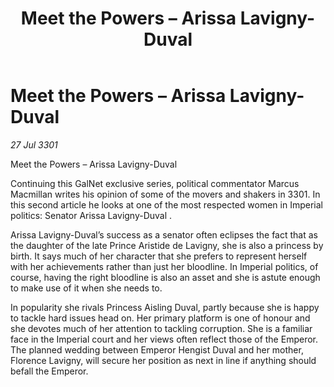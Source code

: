 :PROPERTIES:
:ID:       c6b3f9ee-756f-412b-a8d9-54aa6d5bb7a6
:END:
#+title: Meet the Powers – Arissa Lavigny-Duval
#+filetags: :galnet:

* Meet the Powers – Arissa Lavigny-Duval

/27 Jul 3301/

Meet the Powers – Arissa Lavigny-Duval 
 
Continuing this GalNet exclusive series, political commentator Marcus Macmillan writes his opinion of some of the movers and shakers in 3301. In this second article he looks at one of the most respected women in Imperial politics: Senator Arissa Lavigny-Duval . 

Arissa Lavigny-Duval’s success as a senator often eclipses the fact that as the daughter of the late Prince Aristide de Lavigny, she is also a princess by birth. It says much of her character that she prefers to represent herself with her achievements rather than just her bloodline. In Imperial politics, of course, having the right bloodline is also an asset and she is astute enough to make use of it when she needs to. 

In popularity she rivals Princess Aisling Duval, partly because she is happy to tackle hard issues head on. Her primary platform is one of honour and she devotes much of her attention to tackling corruption. She is a familiar face in the Imperial court and her views often reflect those of the Emperor. The planned wedding between Emperor Hengist Duval and her mother, Florence Lavigny, will secure her position as next in line if anything should befall the Emperor.
